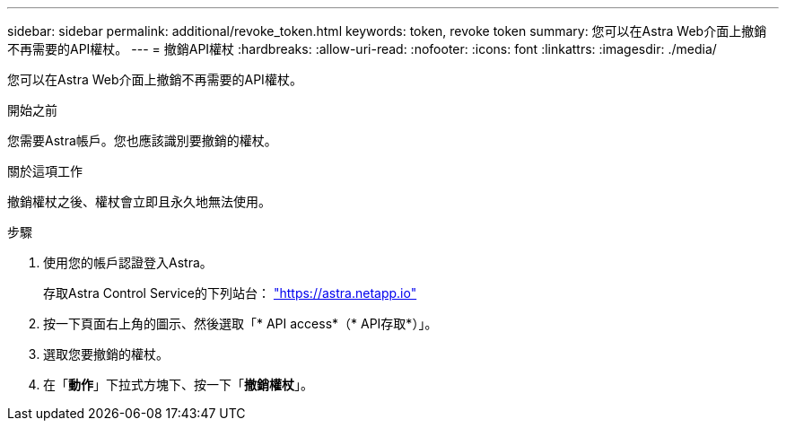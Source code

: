 ---
sidebar: sidebar 
permalink: additional/revoke_token.html 
keywords: token, revoke token 
summary: 您可以在Astra Web介面上撤銷不再需要的API權杖。 
---
= 撤銷API權杖
:hardbreaks:
:allow-uri-read: 
:nofooter: 
:icons: font
:linkattrs: 
:imagesdir: ./media/


[role="lead"]
您可以在Astra Web介面上撤銷不再需要的API權杖。

.開始之前
您需要Astra帳戶。您也應該識別要撤銷的權杖。

.關於這項工作
撤銷權杖之後、權杖會立即且永久地無法使用。

.步驟
. 使用您的帳戶認證登入Astra。
+
存取Astra Control Service的下列站台： https://astra.netapp.io/["https://astra.netapp.io"^]

. 按一下頁面右上角的圖示、然後選取「* API access*（* API存取*）」。
. 選取您要撤銷的權杖。
. 在「*動作*」下拉式方塊下、按一下「*撤銷權杖*」。

